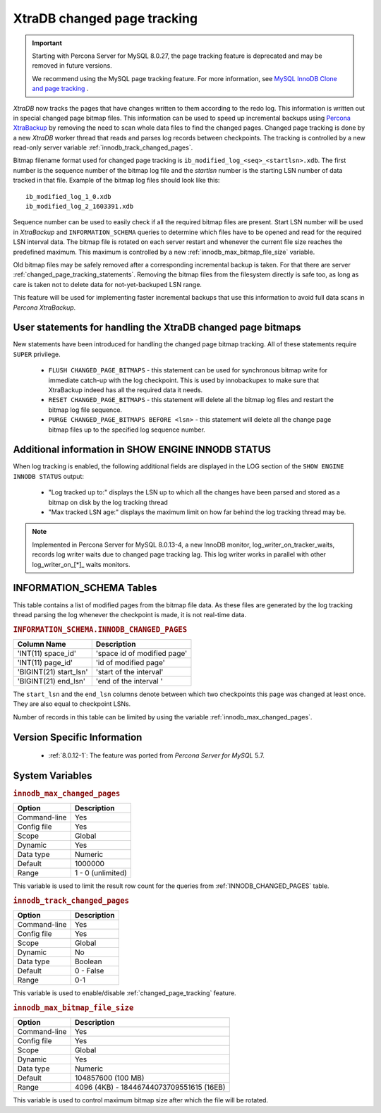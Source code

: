 .. _changed_page_tracking:

=============================
XtraDB changed page tracking
=============================

.. Important:: 

        Starting with Percona Server for MySQL 8.0.27, the page tracking feature is deprecated and may be removed in future versions.

        We recommend using the MySQL page tracking feature. For more information, see `MySQL InnoDB Clone and page tracking <https://dev.mysql.com/blog-archive/innodb-clone-and-page-tracking>`_ .

*XtraDB* now tracks the pages that have changes written to them according to the redo log. This information is written out in special changed page bitmap files. This information can be used to speed up incremental backups using `Percona XtraBackup <http://www.percona.com/doc/percona-xtrabackup/>`_ by removing the need to scan whole data files to find the changed pages. Changed page tracking is done by a new *XtraDB* worker thread that reads and parses log records between checkpoints. The tracking is controlled by a new read-only server variable :ref:`innodb_track_changed_pages`.

Bitmap filename format used for changed page tracking is ``ib_modified_log_<seq>_<startlsn>.xdb``. The first number is the sequence number of the bitmap log file and the *startlsn* number is the starting LSN number of data tracked in that file. Example of the bitmap log files should look like this: :: 

 ib_modified_log_1_0.xdb
 ib_modified_log_2_1603391.xdb

Sequence number can be used to easily check if all the required bitmap files are present. Start LSN number will be used in *XtraBackup* and ``INFORMATION_SCHEMA`` queries to determine which files have to be opened and read for the required LSN interval data. The bitmap file is rotated on each server restart and whenever the current file size reaches the predefined maximum. This maximum is controlled by a new :ref:`innodb_max_bitmap_file_size` variable.

Old bitmap files may be safely removed after a corresponding incremental backup is taken. For that there are server :ref:`changed_page_tracking_statements`. Removing the bitmap files from the filesystem directly is safe too, as long as care is taken not to delete data for not-yet-backuped LSN range.

This feature will be used for implementing faster incremental backups that use this information to avoid full data scans in *Percona XtraBackup*.

.. _changed_page_tracking_statements:

User statements for handling the XtraDB changed page bitmaps
============================================================

New statements have been introduced for handling the changed page bitmap tracking. All of these statements require ``SUPER`` privilege.

 * ``FLUSH CHANGED_PAGE_BITMAPS`` - this statement can be used for synchronous bitmap write for immediate catch-up with the log checkpoint. This is used by innobackupex to make sure that XtraBackup indeed has all the required data it needs.
 * ``RESET CHANGED_PAGE_BITMAPS`` - this statement will delete all the bitmap log files and restart the bitmap log file sequence.
 * ``PURGE CHANGED_PAGE_BITMAPS BEFORE <lsn>`` - this statement will delete all the change page bitmap files up to the specified log sequence number.

Additional information in SHOW ENGINE INNODB STATUS
===================================================
When log tracking is enabled, the following additional fields are displayed in the LOG section of the ``SHOW ENGINE INNODB STATUS`` output:

 * "Log tracked up to:" displays the LSN up to which all the changes have been parsed and stored as a bitmap on disk by the log tracking thread
 * "Max tracked LSN age:" displays the maximum limit on how far behind the log tracking thread may be.

.. note:: 

        Implemented in Percona Server for MySQL 8.0.13-4, a new InnoDB monitor,
        log_writer_on_tracker_waits, records log writer waits due to changed
        page tracking lag. This log writer works in parallel with other
        log_writer_on_[*]_ waits monitors.

INFORMATION_SCHEMA Tables
=========================

This table contains a list of modified pages from the bitmap file data. As these files are generated by the log tracking thread parsing the log whenever the checkpoint is made, it is not real-time data.

.. _INNODB_CHANGED_PAGES:

.. rubric:: ``INFORMATION_SCHEMA.INNODB_CHANGED_PAGES``

.. list-table::
      :header-rows: 1

      * - Column Name
        - Description
      * - 'INT(11) space_id'
        - 'space id of modified page'
      * - 'INT(11) page_id'
        - 'id of modified page'
      * - 'BIGINT(21) start_lsn'
        - 'start of the interval'
      * - 'BIGINT(21) end_lsn'
        - 'end of the interval '

The ``start_lsn`` and the ``end_lsn`` columns denote between which two checkpoints this page was changed at least once. They are also equal to checkpoint LSNs.

Number of records in this table can be limited by using the variable :ref:`innodb_max_changed_pages`.

Version Specific Information
============================

  * :ref:`8.0.12-1`: The feature was ported from *Percona Server for MySQL* 5.7.

System Variables
================

.. _innodb_max_changed_pages:

.. rubric:: ``innodb_max_changed_pages``

.. list-table::
   :header-rows: 1

   * - Option
     - Description
   * - Command-line
     - Yes
   * - Config file
     - Yes
   * - Scope
     - Global
   * - Dynamic
     - Yes
   * - Data type
     - Numeric
   * - Default
     - 1000000
   * - Range
     - 1 - 0 (unlimited)

This variable is used to limit the result row count for the queries from :ref:`INNODB_CHANGED_PAGES` table.

.. _innodb_track_changed_pages:

.. rubric:: ``innodb_track_changed_pages``

.. list-table::
   :header-rows: 1

   * - Option
     - Description
   * - Command-line
     - Yes
   * - Config file
     - Yes
   * - Scope
     - Global
   * - Dynamic
     - No
   * - Data type
     - Boolean
   * - Default
     - 0 - False
   * - Range
     - 0-1

This variable is used to enable/disable :ref:`changed_page_tracking` feature.

.. _innodb_max_bitmap_file_size:

.. rubric:: ``innodb_max_bitmap_file_size``

.. list-table::
   :header-rows: 1

   * - Option
     - Description
   * - Command-line
     - Yes
   * - Config file
     - Yes
   * - Scope
     - Global
   * - Dynamic
     - Yes
   * - Data type
     - Numeric 
   * - Default
     - 104857600 (100 MB)
   * - Range
     - 4096 (4KB) - 18446744073709551615 (16EB)

This variable is used to control maximum bitmap size after which the file will be rotated.

